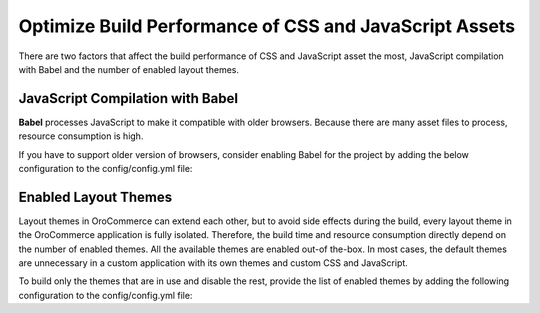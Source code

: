 .. _frontend-optimize-javascript-assets:

Optimize Build Performance of CSS and JavaScript Assets
=======================================================

There are two factors that affect the build performance of CSS and JavaScript asset the most, JavaScript compilation with Babel and the number of enabled layout themes.

JavaScript Compilation with Babel
---------------------------------

**Babel** processes JavaScript to make it compatible with older browsers. Because there are many asset files to process, resource consumption is high.

If you have to support older version of browsers, consider enabling Babel for the project by adding the below configuration to the config/config.yml file:

.. code-block:: yaml
   :caption: config/config.yml

   oro_asset:
       with_babel: true

.. _frontend-optimize-javascript-assets-enabled-layout-themes:

Enabled Layout Themes
---------------------

Layout themes in OroCommerce can extend each other, but to avoid side effects during the build, every layout theme in the OroCommerce application is fully isolated. Therefore, the build time and resource consumption directly depend on the number of enabled themes. All the available themes are enabled out-of the-box. In most cases, the default themes are unnecessary in a custom application with its own themes and custom CSS and JavaScript.

To build only the themes that are in use and disable the rest, provide the list of enabled themes by adding the following configuration to the config/config.yml file:

.. code-block:: yaml
   :caption: config/config.yml

   oro_layout:
       enabled_themes: [acme_default_theme, custom_theme_for_german_website]
